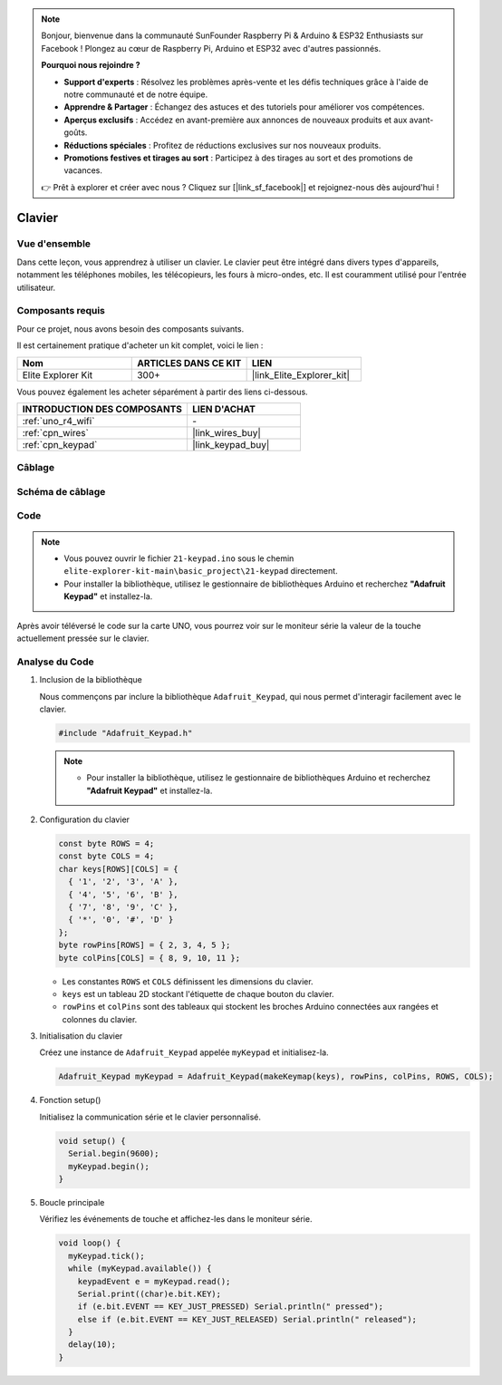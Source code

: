 .. note::

    Bonjour, bienvenue dans la communauté SunFounder Raspberry Pi & Arduino & ESP32 Enthusiasts sur Facebook ! Plongez au cœur de Raspberry Pi, Arduino et ESP32 avec d'autres passionnés.

    **Pourquoi nous rejoindre ?**

    - **Support d'experts** : Résolvez les problèmes après-vente et les défis techniques grâce à l'aide de notre communauté et de notre équipe.
    - **Apprendre & Partager** : Échangez des astuces et des tutoriels pour améliorer vos compétences.
    - **Aperçus exclusifs** : Accédez en avant-première aux annonces de nouveaux produits et aux avant-goûts.
    - **Réductions spéciales** : Profitez de réductions exclusives sur nos nouveaux produits.
    - **Promotions festives et tirages au sort** : Participez à des tirages au sort et des promotions de vacances.

    👉 Prêt à explorer et créer avec nous ? Cliquez sur [|link_sf_facebook|] et rejoignez-nous dès aujourd'hui !

.. _basic_keypad:

Clavier
==========================

.. https://docs.sunfounder.com/projects/vincent-kit-de/en/latest/arduino/2.19_keypad.html#ar-keypad

Vue d'ensemble
-------------------

Dans cette leçon, vous apprendrez à utiliser un clavier. Le clavier peut être intégré dans divers types d'appareils, notamment les téléphones mobiles, les télécopieurs, les fours à micro-ondes, etc. Il est couramment utilisé pour l'entrée utilisateur.

Composants requis
-------------------------

Pour ce projet, nous avons besoin des composants suivants. 

Il est certainement pratique d'acheter un kit complet, voici le lien : 

.. list-table::
    :widths: 20 20 20
    :header-rows: 1

    *   - Nom	
        - ARTICLES DANS CE KIT
        - LIEN
    *   - Elite Explorer Kit
        - 300+
        - |link_Elite_Explorer_kit|

Vous pouvez également les acheter séparément à partir des liens ci-dessous.

.. list-table::
    :widths: 30 20
    :header-rows: 1

    *   - INTRODUCTION DES COMPOSANTS
        - LIEN D'ACHAT

    *   - :ref:`uno_r4_wifi`
        - \-
    *   - :ref:`cpn_wires`
        - |link_wires_buy|
    *   - :ref:`cpn_keypad`
        - |link_keypad_buy|

Câblage
----------------------

.. image:: img/21-keypad_bb.png
    :align: center

Schéma de câblage
----------------------

.. image:: img/21_keypad_schematic.png
   :align: center
   :width: 70%

Code
-----------


.. note::

    * Vous pouvez ouvrir le fichier ``21-keypad.ino`` sous le chemin ``elite-explorer-kit-main\basic_project\21-keypad`` directement.
    * Pour installer la bibliothèque, utilisez le gestionnaire de bibliothèques Arduino et recherchez **"Adafruit Keypad"** et installez-la. 

.. raw:: html

    <iframe src=https://create.arduino.cc/editor/sunfounder01/25fd4116-92d4-4ee4-b3ba-6707f4334629/preview?embed style="height:510px;width:100%;margin:10px 0" frameborder=0></iframe>

Après avoir téléversé le code sur la carte UNO, vous pourrez voir sur le moniteur série la valeur de la touche actuellement pressée sur le clavier.

Analyse du Code
-------------------

1. Inclusion de la bibliothèque

   Nous commençons par inclure la bibliothèque ``Adafruit_Keypad``, qui nous permet d'interagir facilement avec le clavier.

   .. code-block:: arduino

     #include "Adafruit_Keypad.h"

   .. note::

      * Pour installer la bibliothèque, utilisez le gestionnaire de bibliothèques Arduino et recherchez **"Adafruit Keypad"** et installez-la. 


2. Configuration du clavier

   .. code-block:: arduino

     const byte ROWS = 4;
     const byte COLS = 4;
     char keys[ROWS][COLS] = {
       { '1', '2', '3', 'A' },
       { '4', '5', '6', 'B' },
       { '7', '8', '9', 'C' },
       { '*', '0', '#', 'D' }
     };
     byte rowPins[ROWS] = { 2, 3, 4, 5 };
     byte colPins[COLS] = { 8, 9, 10, 11 };

   - Les constantes ``ROWS`` et ``COLS`` définissent les dimensions du clavier. 
   - ``keys`` est un tableau 2D stockant l'étiquette de chaque bouton du clavier.
   - ``rowPins`` et ``colPins`` sont des tableaux qui stockent les broches Arduino connectées aux rangées et colonnes du clavier.

   .. raw:: html

      <br/>


3. Initialisation du clavier

   Créez une instance de ``Adafruit_Keypad`` appelée ``myKeypad`` et initialisez-la.

   .. code-block:: arduino

     Adafruit_Keypad myKeypad = Adafruit_Keypad(makeKeymap(keys), rowPins, colPins, ROWS, COLS);

4. Fonction setup()

   Initialisez la communication série et le clavier personnalisé.

   .. code-block:: arduino

     void setup() {
       Serial.begin(9600);
       myKeypad.begin();
     }

5. Boucle principale

   Vérifiez les événements de touche et affichez-les dans le moniteur série.

   .. code-block:: arduino

     void loop() {
       myKeypad.tick();
       while (myKeypad.available()) {
         keypadEvent e = myKeypad.read();
         Serial.print((char)e.bit.KEY);
         if (e.bit.EVENT == KEY_JUST_PRESSED) Serial.println(" pressed");
         else if (e.bit.EVENT == KEY_JUST_RELEASED) Serial.println(" released");
       }
       delay(10);
     }

